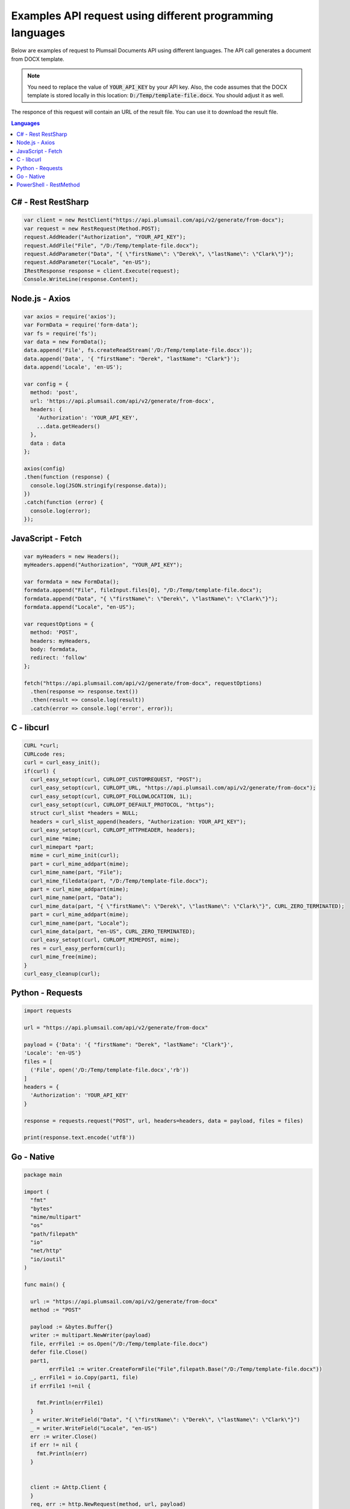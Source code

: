 Examples API request using different programming languages
==========================================================

Below are examples of request to Plumsail Documents API using different languages. The API call generates a document from DOCX template.

.. note:: You need to replace the value of :code:`YOUR_API_KEY` by your API key. Also, the code assumes that the DOCX template is stored locally in this location: :code:`D:/Temp/template-file.docx`. You should adjust it as well.

The responce of this request will contain an URL of the result file. You can use it to download the result file.

.. contents:: Languages
    :local:

C# - Rest RestSharp
-------------------

.. code:: csharp

    var client = new RestClient("https://api.plumsail.com/api/v2/generate/from-docx");    
    var request = new RestRequest(Method.POST);
    request.AddHeader("Authorization", "YOUR_API_KEY");
    request.AddFile("File", "/D:/Temp/template-file.docx");
    request.AddParameter("Data", "{ \"firstName\": \"Derek\", \"lastName\": \"Clark\"}");
    request.AddParameter("Locale", "en-US");
    IRestResponse response = client.Execute(request);
    Console.WriteLine(response.Content);

Node.js - Axios
---------------

.. code:: js

    var axios = require('axios');
    var FormData = require('form-data');
    var fs = require('fs');
    var data = new FormData();
    data.append('File', fs.createReadStream('/D:/Temp/template-file.docx'));
    data.append('Data', '{ "firstName": "Derek", "lastName": "Clark"}');
    data.append('Locale', 'en-US');

    var config = {
      method: 'post',
      url: 'https://api.plumsail.com/api/v2/generate/from-docx',
      headers: { 
        'Authorization': 'YOUR_API_KEY', 
        ...data.getHeaders()
      },
      data : data
    };

    axios(config)
    .then(function (response) {
      console.log(JSON.stringify(response.data));
    })
    .catch(function (error) {
      console.log(error);
    });

JavaScript - Fetch
------------------

.. code:: js

    var myHeaders = new Headers();
    myHeaders.append("Authorization", "YOUR_API_KEY");

    var formdata = new FormData();
    formdata.append("File", fileInput.files[0], "/D:/Temp/template-file.docx");
    formdata.append("Data", "{ \"firstName\": \"Derek\", \"lastName\": \"Clark\"}");
    formdata.append("Locale", "en-US");

    var requestOptions = {
      method: 'POST',
      headers: myHeaders,
      body: formdata,
      redirect: 'follow'
    };

    fetch("https://api.plumsail.com/api/v2/generate/from-docx", requestOptions)
      .then(response => response.text())
      .then(result => console.log(result))
      .catch(error => console.log('error', error));

C - libcurl
-----------

.. code:: c

    CURL *curl;
    CURLcode res;
    curl = curl_easy_init();
    if(curl) {
      curl_easy_setopt(curl, CURLOPT_CUSTOMREQUEST, "POST");
      curl_easy_setopt(curl, CURLOPT_URL, "https://api.plumsail.com/api/v2/generate/from-docx");
      curl_easy_setopt(curl, CURLOPT_FOLLOWLOCATION, 1L);
      curl_easy_setopt(curl, CURLOPT_DEFAULT_PROTOCOL, "https");
      struct curl_slist *headers = NULL;
      headers = curl_slist_append(headers, "Authorization: YOUR_API_KEY");
      curl_easy_setopt(curl, CURLOPT_HTTPHEADER, headers);
      curl_mime *mime;
      curl_mimepart *part;
      mime = curl_mime_init(curl);
      part = curl_mime_addpart(mime);
      curl_mime_name(part, "File");
      curl_mime_filedata(part, "/D:/Temp/template-file.docx");
      part = curl_mime_addpart(mime);
      curl_mime_name(part, "Data");
      curl_mime_data(part, "{ \"firstName\": \"Derek\", \"lastName\": \"Clark\"}", CURL_ZERO_TERMINATED);
      part = curl_mime_addpart(mime);
      curl_mime_name(part, "Locale");
      curl_mime_data(part, "en-US", CURL_ZERO_TERMINATED);
      curl_easy_setopt(curl, CURLOPT_MIMEPOST, mime);
      res = curl_easy_perform(curl);
      curl_mime_free(mime);
    }
    curl_easy_cleanup(curl);

Python - Requests
--------------------

.. code:: pyx

    import requests

    url = "https://api.plumsail.com/api/v2/generate/from-docx"

    payload = {'Data': '{ "firstName": "Derek", "lastName": "Clark"}',
    'Locale': 'en-US'}
    files = [
      ('File', open('/D:/Temp/template-file.docx','rb'))
    ]
    headers = {
      'Authorization': 'YOUR_API_KEY'
    }

    response = requests.request("POST", url, headers=headers, data = payload, files = files)

    print(response.text.encode('utf8'))

Go - Native
-----------

.. code:: go

    package main

    import (
      "fmt"
      "bytes"
      "mime/multipart"
      "os"
      "path/filepath"
      "io"
      "net/http"
      "io/ioutil"
    )

    func main() {

      url := "https://api.plumsail.com/api/v2/generate/from-docx"
      method := "POST"

      payload := &bytes.Buffer{}
      writer := multipart.NewWriter(payload)
      file, errFile1 := os.Open("/D:/Temp/template-file.docx")
      defer file.Close()
      part1,
            errFile1 := writer.CreateFormFile("File",filepath.Base("/D:/Temp/template-file.docx"))
      _, errFile1 = io.Copy(part1, file)
      if errFile1 !=nil {
              
        fmt.Println(errFile1)
      }
      _ = writer.WriteField("Data", "{ \"firstName\": \"Derek\", \"lastName\": \"Clark\"}")
      _ = writer.WriteField("Locale", "en-US")
      err := writer.Close()
      if err != nil {
        fmt.Println(err)
      }


      client := &http.Client {
      }
      req, err := http.NewRequest(method, url, payload)

      if err != nil {
        fmt.Println(err)
      }
      req.Header.Add("Authorization", "YOUR_API_KEY")

      req.Header.Set("Content-Type", writer.FormDataContentType())
      res, err := client.Do(req)
      defer res.Body.Close()
      body, err := ioutil.ReadAll(res.Body)

      fmt.Println(string(body))
    }

PowerShell - RestMethod
-----------------------

.. code:: powershell

    $headers = New-Object "System.Collections.Generic.Dictionary[[String],[String]]"
    $headers.Add("Authorization", "YOUR_API_KEY")

    $multipartContent = [System.Net.Http.MultipartFormDataContent]::new()
    $multipartFile = '/D:/Temp/template-file.docx'
    $FileStream = [System.IO.FileStream]::new($multipartFile, [System.IO.FileMode]::Open)
    $fileHeader = [System.Net.Http.Headers.ContentDispositionHeaderValue]::new("form-data")
    $fileHeader.Name = "File"
    $fileHeader.FileName = "/D:/Temp/template-file.docx"
    $fileContent = [System.Net.Http.StreamContent]::new($FileStream)
    $fileContent.Headers.ContentDisposition = $fileHeader
    $multipartContent.Add($fileContent)

    $stringHeader = [System.Net.Http.Headers.ContentDispositionHeaderValue]::new("form-data")
    $stringHeader.Name = "Data"
    $StringContent = [System.Net.Http.StringContent]::new("{ `"firstName`": `"Derek`", `"lastName`": `"Clark`"}")
    $StringContent.Headers.ContentDisposition = $stringHeader
    $multipartContent.Add($stringContent)

    $stringHeader = [System.Net.Http.Headers.ContentDispositionHeaderValue]::new("form-data")
    $stringHeader.Name = "Locale"
    $StringContent = [System.Net.Http.StringContent]::new("en-US")
    $StringContent.Headers.ContentDisposition = $stringHeader
    $multipartContent.Add($stringContent)

    $body = $multipartContent

    $response = Invoke-RestMethod 'https://api.plumsail.com/api/v2/generate/from-docx' -Method 'POST' -Headers $headers -Body $body
    $response | ConvertTo-Json